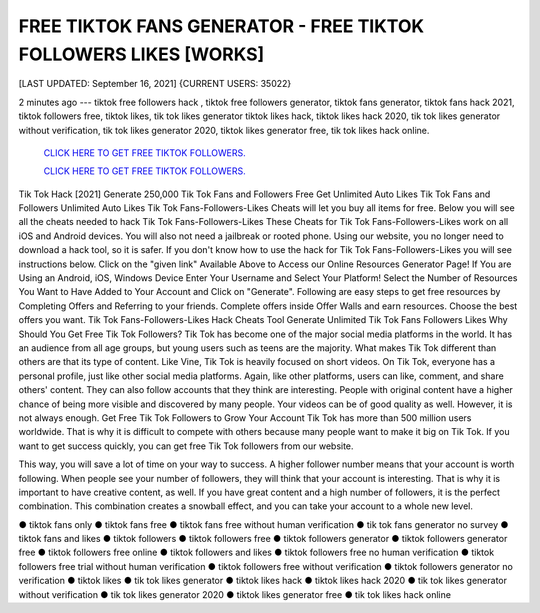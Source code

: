 FREE TIKTOK FANS GENERATOR - FREE TIKTOK FOLLOWERS LIKES [WORKS]
~~~~~~~~~~~~
[LAST UPDATED: September 16, 2021] {CURRENT USERS: 35022}

2 minutes ago --- tiktok free followers hack , tiktok free followers generator, tiktok fans generator, tiktok fans hack 2021, tiktok followers free, tiktok likes, tik tok likes generator tiktok likes hack, tiktok likes hack 2020, tik tok likes generator without verification, tik tok likes generator 2020, tiktok likes generator free, tik tok likes hack online.


  `CLICK HERE TO GET FREE TIKTOK FOLLOWERS.
  <https://tiktok.topprofile24.site/>`_


  `CLICK HERE TO GET FREE TIKTOK FOLLOWERS.
  <https://tiktok.topprofile24.site/>`_

  
Tik Tok Hack [2021] Generate 250,000 Tik Tok Fans and Followers Free Get Unlimited Auto Likes Tik Tok Fans and Followers Unlimited Auto Likes Tik Tok Fans-Followers-Likes Cheats will let you buy all items for free. Below you will see all the cheats needed to hack Tik Tok Fans-Followers-Likes These Cheats for Tik Tok Fans-Followers-Likes work on all iOS and Android devices. You will also not need a jailbreak or rooted phone. Using our website, you no longer need to download a hack tool, so it is safer. If you don't know how to use the hack for Tik Tok Fans-Followers-Likes you will see instructions below. Click on the "given link" Available Above to Access our Online Resources Generator Page! If You are Using an Android, iOS, Windows Device Enter Your Username and Select Your Platform! Select the Number of Resources You Want to Have Added to Your Account and Click on "Generate". Following are easy steps to get free resources by Completing Offers and Referring to your friends. Complete offers inside Offer Walls and earn resources. Choose the best offers you want. Tik Tok Fans-Followers-Likes Hack Cheats Tool Generate Unlimited Tik Tok Fans Followers Likes Why Should You Get Free Tik Tok Followers? Tik Tok has become one of the major social media platforms in the world. It has an audience from all age groups, but young users such as teens are the majority. What makes Tik Tok different than others are that its type of content. Like Vine, Tik Tok is heavily focused on short videos. On Tik Tok, everyone has a personal profile, just like other social media platforms. Again, like other platforms, users can like, comment, and share others' content. They can also follow accounts that they think are interesting. People with original content have a higher chance of being more visible and discovered by many people. Your videos can be of good quality as well. However, it is not always enough. Get Free Tik Tok Followers to Grow Your Account Tik Tok has more than 500 million users worldwide. That is why it is difficult to compete with others because many people want to make it big on Tik Tok. If you want to get success quickly, you can get free Tik Tok followers from our website. 

This way, you will save a lot of time on your way to success. A higher follower number means that your account is worth following. When people see your number of followers, they will think that your account is interesting. That is why it is important to have creative content, as well. If you have great content and a high number of followers, it is the perfect combination. This combination creates a snowball effect, and you can take your account to a whole new level.

● tiktok fans only ● tiktok fans free ● tiktok fans free without human verification ● tik tok fans generator no survey ● tiktok fans and likes ● tiktok followers ● tiktok followers free ● tiktok followers generator ● tiktok followers generator free ● tiktok followers free online ● tiktok followers and likes ● tiktok followers free no human verification ● tiktok followers free trial without human verification ● tiktok followers free without verification ● tiktok followers generator no verification ● tiktok likes ● tik tok likes generator ● tiktok likes hack ● tiktok likes hack 2020 ● tik tok likes generator without verification ● tik tok likes generator 2020 ● tiktok likes generator free ● tik tok likes hack online

